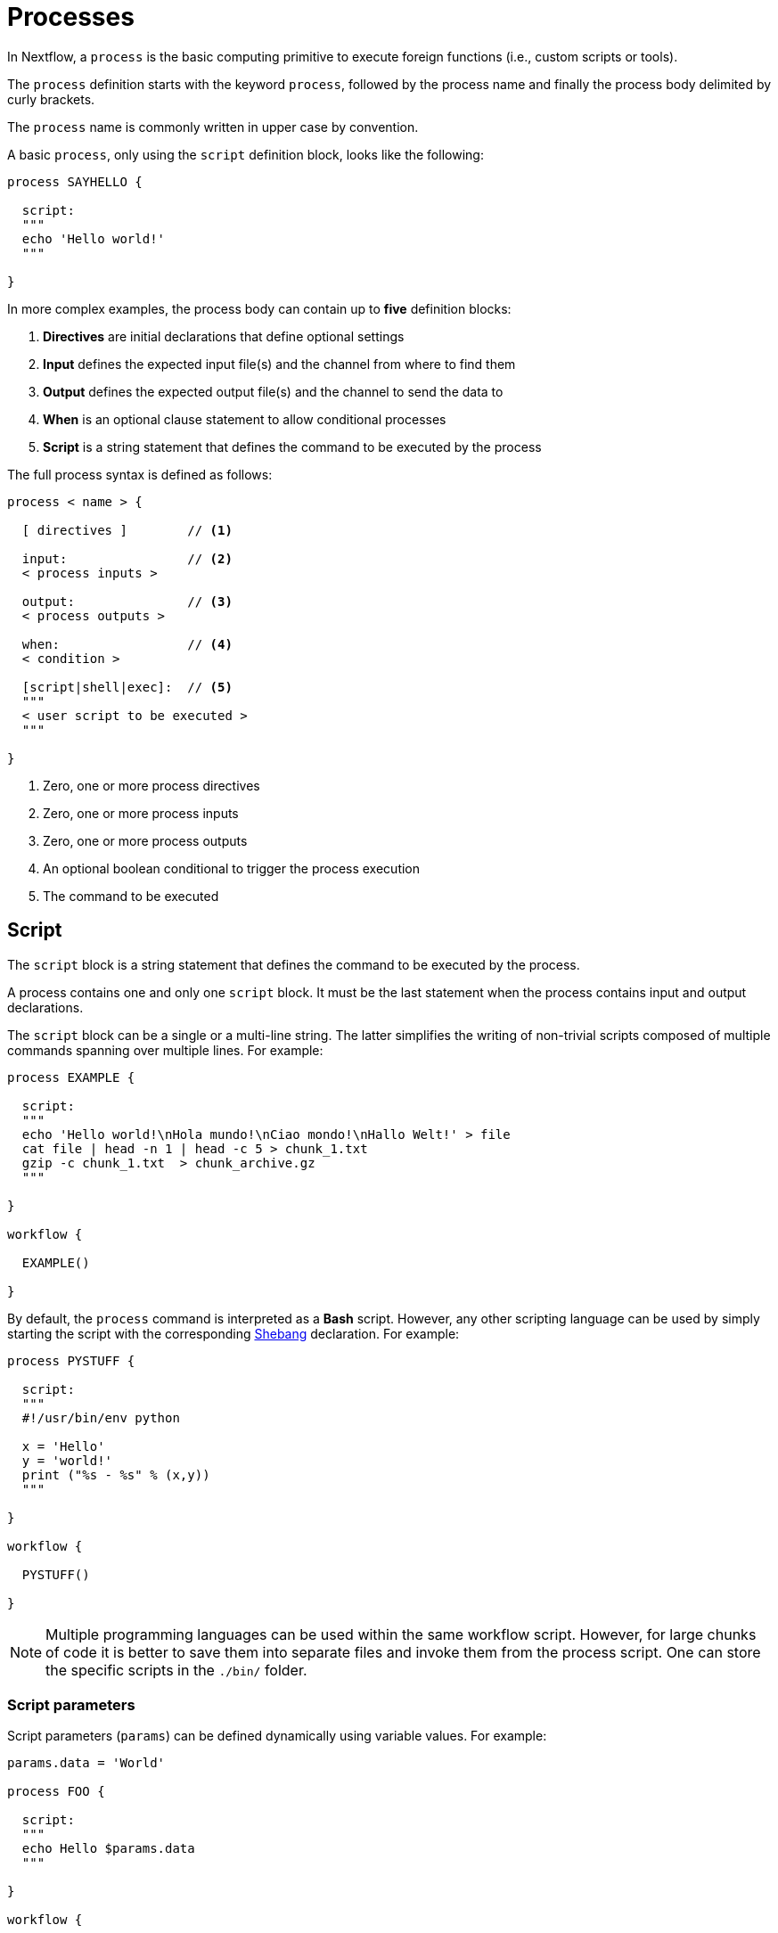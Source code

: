 = Processes 

In Nextflow, a `process` is the basic computing primitive to execute foreign functions (i.e., custom scripts or tools).

The `process` definition starts with the keyword `process`, followed by the process name and finally the process body delimited by curly brackets. 

The `process` name is commonly written in upper case by convention.

A basic `process`, only using the `script` definition block, looks like the following:

[source,nextflow,linenums]
----
process SAYHELLO {

  script:
  """
  echo 'Hello world!'
  """
  
}
----

In more complex examples, the process body can contain up to *five* definition blocks:

1. *Directives* are initial declarations that define optional settings

2. *Input* defines the expected input file(s) and the channel from where to find them

3. *Output* defines the expected output file(s) and the channel to send the data to

4. *When* is an optional clause statement to allow conditional processes

5. *Script* is a string statement that defines the command to be executed by the process

The full process syntax is defined as follows:

[source,nextflow,linenums]
----
process < name > {

  [ directives ]        // <1>

  input:                // <2>
  < process inputs >
  
  output:               // <3>
  < process outputs >
  
  when:                 // <4>
  < condition >
  
  [script|shell|exec]:  // <5>
  """
  < user script to be executed >
  """
  
}
----

<1> Zero, one or more process directives
<2> Zero, one or more process inputs
<3> Zero, one or more process outputs
<4> An optional boolean conditional to trigger the process execution
<5> The command to be executed

== Script

The `script` block is a string statement that defines the command to be executed by the process.

A process contains one and only one `script` block. It must be the last statement when the process contains input and output declarations.

The `script` block can be a single or a multi-line string. The latter simplifies the writing of non-trivial scripts
composed of multiple commands spanning over multiple lines. For example:

[source,nextflow,linenums]
----
process EXAMPLE {

  script:
  """
  echo 'Hello world!\nHola mundo!\nCiao mondo!\nHallo Welt!' > file
  cat file | head -n 1 | head -c 5 > chunk_1.txt
  gzip -c chunk_1.txt  > chunk_archive.gz
  """
  
}

workflow {

  EXAMPLE()

}
----

By default, the `process` command is interpreted as a *Bash* script. However, any other scripting language can be used by simply starting the script with the corresponding https://en.wikipedia.org/wiki/Shebang_(Unix)[Shebang] declaration. For example:

[source,nextflow,linenums]
----
process PYSTUFF {

  script:
  """
  #!/usr/bin/env python

  x = 'Hello'
  y = 'world!'
  print ("%s - %s" % (x,y))
  """
  
}

workflow {

  PYSTUFF()

}
----

NOTE: Multiple programming languages can be used within the same workflow script. However, for large chunks of code it is better to save them into separate files and invoke them from the process script. One can store the specific scripts in the `./bin/` folder.

=== Script parameters

Script parameters (`params`) can be defined dynamically using variable values. For example:

[source,nextflow,linenums]
----
params.data = 'World'

process FOO {

  script:
  """
  echo Hello $params.data
  """
  
}

workflow {

  FOO()

}
----

NOTE: A process script can contain any string format supported by the Groovy programming language.
This allows us to use string interpolation as in the script above or multiline strings. 
Refer to <<groovy.adoc#_string_interpolation,String interpolation>> for more information.

IMPORTANT: Since Nextflow uses the same Bash syntax for variable substitutions in strings, Bash environment variables need to be escaped using the `\` character.

[source,nextflow,linenums]
----
process FOO {

  script:
  """
  echo "The current directory is \$PWD"
  """
  
}

workflow {

  FOO()

}
----

It can be tricky to write a script uses many Bash variables. One possible alternative
is to use a script string delimited by single-quote characters

[source,nextflow,linenums]
----
process BAR {

  script:
  """
  echo $PATH | tr : '\\n'
  """
  
}

workflow {

  BAR()

}
----

However, this blocks the usage of Nextflow variables in the command script.

Another alternative is to use a `shell` statement instead of `script` and use a different
syntax for Nextflow variables, e.g., `!{..}`. This allows the use of both Nextflow and Bash variables in the same script.

[source,nextflow,linenums]
----
params.data = 'le monde'

process BAZ {

  shell:
  """
  X='Bonjour'
  echo $X !{params.data}
  """
  
}

workflow {

  BAZ()

}
----

=== Conditional script

The process script can also be defined in a completely dynamic manner using an `if` statement or any other expression for evaluating a string value. For example:

[source,nextflow,linenums]
----
params.compress = 'gzip'
params.file2compress = "$baseDir/data/ggal/transcriptome.fa"

process FOO {

  input:
  path file

  script:
  if( params.compress == 'gzip' )
    """
    gzip -c $file > ${file}.gz
    """
  else if( params.compress == 'bzip2' )
    """
    bzip2 -c $file > ${file}.bz2
    """
  else
    throw new IllegalArgumentException("Unknown aligner $params.compress")
    
}

workflow {

  FOO(params.file2compress)

}

----

== Inputs

Nextflow processes are isolated from each other but can communicate between themselves by sending values through channels.

Inputs implicitly determine the dependencies and the parallel execution of the process. 
The process execution is fired each time _new_ data is ready to be consumed from the input channel: 

image::channel-process.png[]

The `input` block defines which channels the `process` is expecting to receive data from. You can only define one `input` block at a time, and it must contain one or more input declarations.

The `input` block follows the syntax shown below:

```nextflow
input:
  <input qualifier> <input name>
```

=== Input values

The `val` qualifier allows you to receive data of any type as input. It can be accessed in the process script by using the specified input name, as shown in the following example:

[source,nextflow,linenums]
----
num = Channel.from( 1, 2, 3 )

process BASICEXAMPLE {

  debug=true
  
  input:
  val x
  
  script:
  """
  echo process job $x
  """
  
}

workflow {

  myrun = BASICEXAMPLE(num)
  
}
----

In the above example the process is executed three times, each time a value is received from the channel `num` and used to process the script. Thus, it results in an output similar to the one shown below:

```
process job 3
process job 1
process job 2
```

IMPORTANT: The channel guarantees that items are delivered in the same order as they have been sent - but - since the process is executed in a parallel manner, there is no guarantee that they are processed in the same order as they are received.

=== Input files

The `file` qualifier allows the handling of file values in the process execution context. This means that
Nextflow will stage it in the process execution directory, and it can be accessed in the script by using the name specified in the input declaration.


[source,nextflow,linenums]
----
reads = Channel.fromPath( 'data/ggal/*.fq' )

process FOO {

  debug=true
  
  input:
  file 'sample.fastq'
  
  script:
  """
  ls sample.fastq
  """
  
}

workflow {

  result = FOO(reads)
  
}
----

The input file name can also be defined using a variable reference as shown below:

[source,nextflow,linenums]
----
reads = Channel.fromPath( 'data/ggal/*.fq' )

process FOO {

  debug=true
  
  input:
  file sample
  
  script:
  """
  ls  $sample
  """

}

workflow {

  result = FOO(reads)
  
}
----

The same syntax is also able to handle more than one input file in the same execution and
only requires changing the channel composition.

[source,nextflow,linenums]
----
reads = Channel.fromPath( 'data/ggal/*.fq' )

process FOO {

  debug=true
  
  input:
  file sample
  
  script:
  """
  ls -lh $sample
  """
  
}

workflow {

  FOO(reads.collect())
  
}
----

WARNING: When a process declares an input `file`, the corresponding channel elements 
must be *file* objects mcreated with the `file` helper function from the file specific 
channel factories (e.g., `Channel.fromPath` or `Channel.fromFilePairs`). 


=== Input path

As of version 19.10.0, Nextflow introduced a new `path` input qualifier that automatically 
handles string values as file objects. The following example works as expected:

[source,nextflow,linenums]
----
params.genome = "$baseDir/data/ggal/transcriptome.fa"

process FOO {

  input:
  path genome
  
  script:
  """
  ls -lh $genome
  """
  
}

workflow {

  FOO(params.genome)
  
}
----

NOTE: The path qualifier should be preferred over files to handle process input files when using Nextflow 19.10.0 or later.


[discrete]
=== Exercise

Write a script that creates a channel containing all read files matching the pattern `data/ggal/*_1.fq`
followed by a process that concatenates them into a single file and prints the first 20 lines.

.Click here for the answer:
[%collapsible]
====
[source,nextflow,linenums]
----
params.reads = "$baseDir/data/ggal/*_1.fq"

Channel 
  .fromPath( params.reads )
  .set { read_ch } 

process CONCATENATE {

  tag "Concat all files"

  input:
  path '*'

  output:
  path 'top_10_lines'
 
  script:
  """
  cat * > concatenated.txt
  head -n 20 concatenated.txt > top_10_lines
  """
  
}

workflow {

  concat_ch = CONCATENATE(read_ch.collect())
  concat_ch.view()
  
}
----
====

=== Combine input channels

A key feature of processes is the ability to handle inputs from multiple channels. However, it's
important to understand how channel contents and their semantics affect the execution
of a process.

Consider the following example:

[source,nextflow,linenums]
----
ch1 = Channel.from(1,2,3)
ch2 = Channel.from('a','b','c')

process FOO {

  debug true
  
  input:
  val x
  val y
  
  script:
   """
   echo $x and $y
   """
   
}

workflow {

  FOO(ch1, ch2)
  
}
----

Both channels emit three values, therefore the process is executed three times, each time with a different pair:

* (1, a)
* (2, b)
* (3, c)

What is happening is that the process waits until there's a complete input configuration, i.e., it receives an input value from all the channels declared as input.

When this condition is verified, it consumes the input values coming from the respective channels, spawns a task execution, then repeats the same logic until one or more channels have no more content.

This means channel values are consumed serially one after another and the first empty channel causes the process execution to stop, even if there are other values in other channels.

*So what happens when channels do not have the same cardinality (i.e., they emit a different number of elements)?*

For example:

[source,nextflow,linenums]
----
input1 = Channel.from(1,2)
input2 = Channel.from('a','b','c','d')

process FOO {

  debug true
  
  input:
  val x
  val y
  
  script:
   """
   echo $x and $y
   """
   
}

workflow {

  FOO(input1, input2)
  
}
----

In the above example, the process is only executed twice because the process stops when a channel has no more data to be processed.

However, what happens if you replace value x with a `value` channel?

Compare the previous example with the following one :

[source,nextflow,linenums]
----
input1 = Channel.value(1)
input2 = Channel.from('a','b','c')

process BAR {

  debug true
  
  input:
  val x
  val y
  
  script:
   """
   echo $x and $y
   """
   
}

workflow {

  BAR(input1, input2)
  
}
----

.The output should look something like:
[%collapsible]
====
[source,nextflow,linenums]
----
1 and b
1 and a
1 and c
----
====

This is because _value_ channels can be consumed multiple times and do not affect process termination.

[discrete]
=== Exercise

Write a process that is executed for each read file matching the pattern `data/ggal/*_1.fq` and
use the same `data/ggal/transcriptome.fa` in each execution.


.Click here for the answer:
[%collapsible]
====
[source,nextflow,linenums]
----
params.reads = "$baseDir/data/ggal/*_1.fq"
params.transcriptome_file = "$baseDir/data/ggal/transcriptome.fa"

Channel 
    .fromPath( params.reads )
    .set { read_ch } 

process COMMAND {

  tag "Run_command"

  input:
  path reads
  path transcriptome

  output:
  path result
 
  script:
  """
  echo your_command $reads $transcriptome > result
  """
  
}

workflow {

  concat_ch = COMMAND(read_ch, params.transcriptome_file)
  concat_ch.view()
  
}
----
====

=== Input repeaters

The `each` qualifier allows you to repeat the execution of a process for each item in a collection every time new data is received. For example:

[source,nextflow,linenums]
----
sequences = Channel.fromPath('data/prots/*.tfa')
methods = ['regular', 'expresso', 'psicoffee']

process ALIGNSEQUENCES {

  debug=true
  
  input:
  path seq
  each mode

  script:
  """
  echo t_coffee -in $seq -mode $mode
  """
  
}

workflow {

  ALIGNSEQUENCES(sequences, methods)
  
}
----

In the above example, every time a file of sequences is received as an input by the process, it executes three tasks, each running a different alignment method set as a `mode` variable. This is useful when you need to repeat the same task for a given set of parameters.

[discrete]
=== Exercise

Extend the previous example so a task is executed for each read file matching the pattern `data/ggal/*_1.fq` and repeat the same task with both `salmon` and `kallisto`.

.Click here for the answer:
[%collapsible]
====
[source,nextflow,linenums]
----
params.reads = "$baseDir/data/ggal/*_1.fq"
params.transcriptome_file = "$baseDir/data/ggal/transcriptome.fa"
methods= ['salmon', 'kallisto']

Channel 
    .fromPath( params.reads )
    .set { read_ch } 

process COMMAND {

  tag "Run_command"

  input:
  path reads
  path transcriptome
  each mode

  output:
  path result
 
  script:
  """
  echo $mode $reads $transcriptome > result
  """
  
}

workflow {

  concat_ch = COMMAND(read_ch , params.transcriptome_file, methods)
  concat_ch
    .view { "To run : ${it.text}" }
    
}
----
====

== Outputs

The _output_ declaration block defines the channels used by the process to send out the results produced.

Only one output block, that can contain one or more output declaration, can be defined. The output block follows the syntax shown below:

----
output:
  <output qualifier> <output name> , emit: <output channel>
----

=== Output values

The `val` qualifier specifies a defined _value_ in the script context.
Values are frequently defined in the _input_ and/or _output_ declaration blocks, as shown in the following example:

[source,nextflow,linenums]
----
methods = ['prot','dna', 'rna']

process FOO {

  input:
  val x

  output:
  val x
  
  script:
  """
  echo $x > file
  """
  
}

workflow {

  receiver_ch = FOO(Channel.from(methods))
  receiver_ch.view { "Received: $it" }

}
----

=== Output files

The `file` qualifier specifies one or more files produced by the process into the specified channel as an output.

[source,nextflow,linenums]
----
process RANDOMNUM {

    output:
    file 'result.txt'

    script:
    """
    echo $RANDOM > result.txt
    """
    
}


workflow {

  receiver_ch = RANDOMNUM()
  receiver_ch.view { "Received: " + it.text }
  
}
----

In the above example the process `RANDOMNUM` creates a file named `result.txt` containing a random number.

Since a file parameter using the same name is declared in the output block, the
file is sent over the `receiver_ch` channel when the task is complete. A downstream `process` declaring the same channel as _input_ will
be able to receive it.

=== Multiple output files

When an output file name contains a wildcard character (`*` or `?`) it is interpreted as a
http://docs.oracle.com/javase/tutorial/essential/io/fileOps.html#glob[glob] path matcher.
This allows us to _capture_ multiple files into a list object and output them as a sole emission. For example:

[source,nextflow,linenums]
----
process SPLITLETTERS {

    output:
    file 'chunk_*'

    """
    printf 'Hola' | split -b 1 - chunk_
    """
    
}

workflow {

    letters = SPLITLETTERS()  
    letters
        .flatMap()
        .view { "File: ${it.name} => ${it.text}" }
        
}
----

Prints the following:

----
File: chunk_aa => H
File: chunk_ab => o
File: chunk_ac => l
File: chunk_ad => a
----

Some caveats on glob pattern behavior:

* Input files are not included in the list of possible matches
* Glob pattern matches both files and directory paths
* When a two stars pattern ``**`` is used to recourse across directories, only file paths are matched
  i.e., directories are not included in the result list.

[discrete]
=== Exercise

Remove the `flatMap` operator and see out the output change. The documentation
for the `flatMap` operator is available at https://www.nextflow.io/docs/latest/operator.html#flatmap[this link].

.Click here for the answer:
[%collapsible]
====
[source,nextflow,linenums]
----
File: [chunk_aa, chunk_ab, chunk_ac, chunk_ad] => [H, o, l, a]
----
====

=== Dynamic output file names

When an output file name needs to be expressed dynamically, it is possible to define it using a dynamic
string that references values defined in the input declaration block or in the script global context.
For example:

[source,nextflow,linenums]
----
species = ['cat','dog', 'sloth']
sequences = ['AGATAG','ATGCTCT', 'ATCCCAA']

Channel.from(species)
       .set { species_ch }

process ALIGN {

  input:
  val x
  val seq

  output:
  file "${x}.aln"

  script:
  """
  echo align -in $seq > ${x}.aln
  """
  
}

workflow {

  genomes = ALIGN(species_ch, sequences )
  genomes.view()

}
----

In the above example, each time the process is executed an alignment file is produced whose name depends
on the actual value of the `x` input.

=== Composite inputs and outputs

So far we have seen how to declare multiple input and output channels that can handel 
one value at a time. However, Nextflow can also handle a _tuple_ of values.

The input and output declarations for tuples must be declared with a `tuple` qualifier followed by the definition of each element in the tuple.

[source,nextflow,linenums]
----
reads_ch = Channel.fromFilePairs('data/ggal/*_{1,2}.fq')

process FOO {

  input:
    tuple val(sample_id), file(sample_id)
    
  output:
    tuple val(sample_id), file('sample.bam')
    
  script:
  """
    echo your_command_here --reads $sample_id > sample.bam
  """
  
}

workflow {

  bam_ch = FOO(reads_ch)
  bam_ch.view()
  
}
----

TIP: In previous versions of Nextflow `tuple` was called `set` but it was used the same way with the same semantic.

[discrete]
=== Exercise

Modify the script of the previous exercise so that the _bam_ file is named as the given `sample_id`.

.Click here for the answer:
[%collapsible]
====
[source,nextflow,linenums]
----
reads_ch = Channel.fromFilePairs('data/ggal/*_{1,2}.fq')

process foo {

  input:
    tuple val(sample_id), file(sample_files)
    
  output:
    tuple val(sample_id), file("${sample_id}.bam")
    
  script:
  """
    echo your_command_here --reads $sample_id > ${sample_id}.bam
  """
  
}

workflow {

  bam_ch = FOO(reads_ch)
  bam_ch.view()
  
}
----
====

== When

The `when` declaration allows you to define a condition that must be verified in order to execute the process. This can be any expression that evaluates a boolean value.

It is useful to enable/disable the process execution depending on the state of various inputs and parameters. For example:

[source,nextflow,linenums]
----
params.dbtype = 'nr'
params.prot = 'data/prots/*.tfa'
proteins = Channel.fromPath(params.prot)

process FIND {

  debug=true
  
  input:
  file fasta
  val type

  when:
  fasta.name =~ /^BB11.*/ && type == 'nr'

  script:
  """
  echo blastp -query $fasta -db nr
  """
  
}

workflow {

  result = FIND(proteins, params.dbtype)
  
}
----

== Directives

Directive declarations allow the definition of optional settings that affect the execution of the current process without affecting the _semantic_ of the task itself.

They must be entered at the top of the process body, before any other declaration blocks (i.e., `input`, `output`, etc.).

Directives are commonly used to define the amount of computing resources to be used or
other meta directives that allow the definition of extra configuration of logging information. For example:

[source,nextflow,linenums]
----
process FOO {

  cpus 2
  memory 1.GB
  container 'image/name'

  script:
  """
  echo your_command --this --that
  """
}
----

The complete list of directives is available https://www.nextflow.io/docs/latest/process.html#directives[at this link].

.Commonly used directives
[%header,cols="15%,85%"]
|===
|Name
|Description

|https://www.nextflow.io/docs/latest/process.html#cpus[cpus] 
|Allows you to define the number of (logical) CPUs required by the process’ task. 

|https://www.nextflow.io/docs/latest/process.html#time[time] 
|Allows you to define how long a process is allowed to run (e.g., time '1h': 1 hour, '1s' 1 second, '1m' 1 minute, '1d' 1 day).

|https://www.nextflow.io/docs/latest/process.html#memory[memory]
|Allows you to define how much memory the process is allowed to use (e.g., '2 GB' is 2 GB). Can also use B, KB,MB,GB and TB.

|https://www.nextflow.io/docs/latest/process.html#disk[disk] 
|Allows you to define how much local disk storage the process is allowed to use.

|https://www.nextflow.io/docs/latest/process.html#tag[tag]
|Allows you to associate each process execution with a custom label to make it easier to identify them in the log file or the trace execution report.
|===

== Organize outputs

=== PublishDir directive

Given each process is being executed in separate temporary `work/` folder (e.g., work/f1/850698...; work/g3/239712...; etc.), we may want to save important, non-intermediary, and/or final files in a results folder. 

TIP: Remember to delete the work folder from time to time to clear your intermediate files and stop them from filling your computer!

To store our workflow result files, we need to explicitly mark them using the directive
https://www.nextflow.io/docs/latest/process.html#publishdir[publishDir] in
the process that's creating the files. For example:

[source,nextflow,linenums,options="nowrap"]
----
params.outdir = 'my-results'
params.prot = 'data/prots/*.tfa'
proteins = Channel.fromPath(params.prot)


process BLASTSEQ {

    publishDir "$params.outdir/bam_files", mode: 'copy'

    input:
    file fasta

    output:
    file ('*.txt')

    script:
    """
    echo blastp $fasta > ${fasta}_result.txt
    """
    
}

workflow {

  blast_ch = BLASTSEQ(proteins)
  blast_ch.view()
  
}
----

The above example will copy all blast script files created by the `BLASTSEQ` task into the
directory path `my-results`. 

TIP: The publish directory can be local or remote. For example, output files
could be stored using an https://aws.amazon.com/s3/[AWS S3 bucket] by using the `s3://` prefix in the target path.

=== Manage semantic sub-directories

You can use more than one `publishDir` to keep different outputs in separate directories. For example:

[source,nextflow,linenums,options="nowrap"]
----
params.reads = 'data/reads/*_{1,2}.fq.gz'
params.outdir = 'my-results'

samples_ch = Channel.fromFilePairs(params.reads, flat: true)

process FOO {

  publishDir "$params.outdir/$sampleId/", pattern: '*.fq'
  publishDir "$params.outdir/$sampleId/counts", pattern: "*_counts.txt"
  publishDir "$params.outdir/$sampleId/outlooks", pattern: '*_outlook.txt'

  input:
    tuple val(sampleId), file('sample1.fq.gz'), file('sample2.fq.gz')
    
  output:
    file "*"
    
  script:
  """
    < sample1.fq.gz zcat > sample1.fq
    < sample2.fq.gz zcat > sample2.fq

    awk '{s++}END{print s/4}' sample1.fq > sample1_counts.txt
    awk '{s++}END{print s/4}' sample2.fq > sample2_counts.txt

    head -n 50 sample1.fq > sample1_outlook.txt
    head -n 50 sample2.fq > sample2_outlook.txt
  """
  
}

workflow {

  out_channel = FOO(samples_ch)

}
----

The above example will create an output structure in the directory `my-results`,
that contains a separate sub-directory for each given sample ID, each containing the folders `counts` and `outlooks`.

